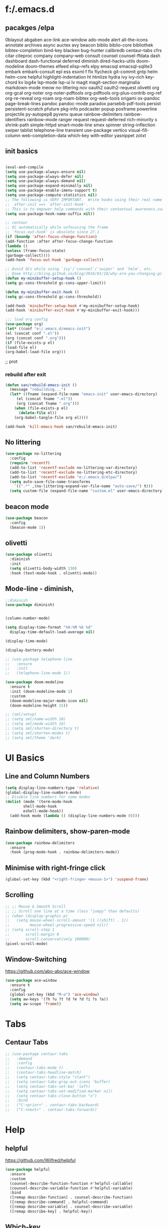 * f:/.emacs.d
** pacakges /elpa
0blayout
abgaben
ace-link
ace-window
ado-mode
alert
all-the-icons
annotate
archives
async
auctex
avy
beacon
biblio
biblio-core
bibliothek
bibtex-completion
bind-key
blacken
bug-hunter
calibredb
centaur-tabs
cfrs
citar
citeproc
company
company-web
consult
counsel
counsel-ffdata
dash
dashboard
dash-functional
deferred
diminish
dired-hacks-utils
doom-modeline
doom-themes
elfeed
elisp-refs
elpy
emacsql
emacsql-sqlite3
embark
embark-consult
epl
ess
esxml
f
flx
flycheck
git-commit
gntp
helm
helm-core
helpful
highlight-indentation
ht
htmlize
hydra
ivy
ivy-rich
key-chord
kv
log4e
lsp-mode
lsp-ui
lv
magit
magit-section
marginalia
markdown-mode
meow
no-littering
nov
oauth2
oauth2-request
olivetti
org
org-gcal
org-noter
org-noter-pdftools
org-pdftools
org-plus-contrib
org-ref
org-re-reveal
org-roam
org-roam-bibtex
org-web-tools
origami
ox-pandoc
page-break-lines
pandoc
pandoc-mode
paradox
parsebib
pdf-tools
persist
persistent-scratch
pfuture
pkg-info
podcaster
popup
posframe
powerline
projectile
py-autopep8
pyvenv
queue
rainbow-delimiters
rainbow-identifiers
rainbow-mode
ranger
request
request-deferred
rich-minority
s
shrink-path
simple-httpd
smart-mode-line
smex
spinner
string-inflection
swiper
tablist
telephone-line
transient
use-package
vertico
visual-fill-column
web-completion-data
which-key
with-editor
yasnippet
zotxt
** init basics
#+begin_src emacs-lisp

(eval-and-compile
(setq use-package-always-ensure nil)
(setq use-package-always-defer nil)
(setq use-package-always-demand nil)
(setq use-package-expand-minimally nil)
(setq use-package-enable-imenu-support t)
(setq use-package-compute-statistics nil)
;; The following is VERY IMPORTANT.  Write hooks using their real name instead of a shorter version:
;;  after-init ==> `after-init-hook'.
;; This is to empower help commands with their contextual awareness,such as `describe-symbol'.
(setq use-package-hook-name-suffix nil))

;; centaur
;; GC automatically while unfocusing the frame
;; `focus-out-hook' is obsolete since 27.1
(if (boundp 'after-focus-change-function)
(add-function :after after-focus-change-function
(lambda ()
(unless (frame-focus-state)
(garbage-collect))))
(add-hook 'focus-out-hook 'garbage-collect))

;; Avoid GCs while using `ivy'/`counsel'/`swiper' and `helm', etc.
;; @see http://bling.github.io/blog/2016/01/18/why-are-you-changing-gc-cons-threshold/
(defun my-minibuffer-setup-hook ()
(setq gc-cons-threshold gc-cons-upper-limit))

(defun my-minibuffer-exit-hook ()
(setq gc-cons-threshold gc-cons-threshold))

(add-hook 'minibuffer-setup-hook #'my-minibuffer-setup-hook)
(add-hook 'minibuffer-exit-hook #'my-minibuffer-exit-hook)))

;;; load org config
(use-package org)
(let* ((conf "e:/.emacs.d/emacs-init")
(el (concat conf ".el"))
(org (concat conf ".org")))
(if (file-exists-p el)
(load-file el)
(org-babel-load-file org)))

#+end_src;; prot
*** rebuild after exit
#+begin_src emacs-lisp
(defun san/rebuild-emacs-init ()
  (message "rebuilding...")
  (let* ((fname (expand-file-name "emacs-init" user-emacs-directory)
	 (el (concat fname ".el"))
	 (org (concat fname ".org")))
    (when (file-exists-p el)
      (delete-file el))
    (org-babel-tangle-file org el))))

(add-hook 'kill-emacs-hook san/rebuild-emacs-init)
#+end_src

** No littering
#+begin_src emacs-lisp
  (use-package no-littering
    :config
    (require 'recentf)
    (add-to-list 'recentf-exclude no-littering-var-directory)
    (add-to-list 'recentf-exclude no-littering-etc-directory)
    (add-to-list 'recentf-exclude "e:/.emacs.d/elpa/")
    (setq auto-save-file-name-transforms
	  `((".*" ,(no-littering-expand-var-file-name "auto-save/") t)))
    (setq custom-file (expand-file-name "custom.el" user-emacs-directory)))
#+end_src

** beacon mode
#+begin_src emacs-lisp
  (use-package beacon
    :config
    (beacon-mode 1))
#+end_src

** olivetti
#+begin_src emacs-lisp
  (use-package olivetti
    :diminish
    :init
    (setq olivetti-body-width 130)
    :hook (text-mode-hook . olivetti-mode))
#+end_src
** Mode-line - diminish, 
#+begin_src emacs-lisp
  ;;diminish
  (use-package diminish)


  (column-number-mode)

  (setq display-time-format "%H:%M %b %d"
	display-time-default-load-average nil)

  (display-time-mode)

  (display-battery-mode)

  ;; (use-package telephone-line
  ;;   :ensure
  ;;   :init
  ;;   (telephone-line-mode 1))

  (use-package doom-modeline
    :ensure t
    :init (doom-modeline-mode 1)
    :custom
    (doom-modeline-major-mode-icon nil)
    (doom-modeline-height 15))

  ;; (sml/setup)
  ;; (setq sml/name-width 10)
  ;; (setq sml/mode-width 10)
  ;; (setq sml/shorten-directory t)
  ;; (setq sml/shorten-modes t)
  ;; (setq sml/theme 'dark)
#+end_src

* UI Basics
** Line and Column Numbers
#+begin_src emacs-lisp
  (setq display-line-numbers-type 'relative)
  (global-display-line-numbers-mode)
  ;; Disable line numbers for some modes
  (dolist (mode '(term-mode-hook
		  shell-mode-hook
		  eshell-mode-hook))
    (add-hook mode (lambda () (display-line-numbers-mode 0))))

#+end_src
** Rainbow delimiters, show-paren-mode
#+begin_src emacs-lisp
  (use-package rainbow-delimiters
    :ensure
    :hook (prog-mode-hook . rainbow-delimiters-mode))

#+end_src
** Minimise with right-fringe click
#+begin_src emacs-lisp
  (global-set-key (kbd "<right-fringe> <mouse-1>") 'suspend-frame)
#+end_src

** Scrolling
# centaur-init
#+begin_src emacs-lisp
  ;; ;; Mouse & Smooth Scroll
  ;; ;; Scroll one line at a time (less "jumpy" than defaults)
  ;; (when (display-graphic-p)
  ;;   (setq mouse-wheel-scroll-amount '(1 ((shift) . 1))
  ;;         mouse-wheel-progressive-speed nil))
  ;; (setq scroll-step 1
  ;;       scroll-margin 0
  ;;       scroll-conservatively 100000)
  (pixel-scroll-mode)
#+end_src

** Window-Switching
https://github.com/abo-abo/ace-window
#+begin_src emacs-lisp
  (use-package ace-window
    :ensure t
    :config
    (global-set-key (kbd "M-o") 'ace-window)
    (setq aw-keys '(?h ?u ?t ?d ?e ?d ?i ?s ?a))
    (setq aw-scope 'frame))
#+end_src
* Tabs
** Centaur Tabs
#+begin_src emacs-lisp
  ;; (use-package centaur-tabs
  ;;   :demand
  ;;   :config
  ;;   (centaur-tabs-mode t)
  ;;   (centaur-tabs-headline-match)
  ;;   (setq centaur-tabs-style "slant")
  ;;   (setq centaur-tabs-gray-out-icons 'buffer)
  ;;   (setq centaur-tabs-set-bar 'left)
  ;;   (setq centaur-tabs-set-modified-marker nil)
  ;;   (setq centaur-tabs-close-button "x")
  ;;   :bind
  ;;   ("C-<prior>" . centaur-tabs-backward)
  ;;   ("C-<next>" . centaur-tabs-forward))
#+end_src
* Help
** helpful
https://github.com/Wilfred/helpful
#+begin_src emacs-lisp
  (use-package helpful
    :ensure
    :custom
    (counsel-describe-function-function #'helpful-callable)
    (counsel-describe-variable-function #'helpful-variable)
    :bind
    ([remap describe-function] . counsel-describe-function)
    ([remap describe-command] . helpful-command)
    ([remap describe-variable] . counsel-describe-variable)
    ([remap describe-key] . helpful-key))
#+end_src

** Which-key
[[https://github.com/justbur/emacs-which-key][which-key]] is great for getting an overview of what keybindings are available based on the prefix keys you entered.
#+begin_src emacs-lisp
  ;;which-key
  (use-package which-key
    :ensure
    :init (which-key-mode)
    :diminish which-key-mode
    :config
    (setq which-key-idle-delay 0.3))
#+end_src

* Editing Basics
** global auto revert mode
#+begin_src emacs-lisp
  (global-auto-revert-mode 1)
#+end_src
** delete-selection-mode
#+begin_src emacs-lisp
  (delete-selection-mode t)
#+end_src

** delete-backwards-char
#+begin_src emacs-lisp
  (global-set-key (kbd "C-h C-h") 'delete-backward-char)
#+end_src

** Spellchecking - Hunspell
#+begin_src emacs-lisp
  (setenv "LANG" "en_GB")
  (use-package flyspell
    :config
    (add-hook 'text-mode-hook 'flyspell-mode)
    (setq ispell-program-name "e:/bin/hunspell-1.3.2-3-w32-bin/bin/hunspell.exe"))
#+end_src

** Insert date+time at point
https://protesilaos.com/codelog/2021-07-24-emacs-misc-custom-commands/
#+begin_src emacs-lisp
  (defun prot-simple-insert-date (&optional arg)
    "Insert the current date as `prot-simple-date-specifier'.

  With optional prefix ARG (\\[universal-argument]) also append the
  current time understood as `prot-simple-time-specifier'.

  When region is active, delete the highlighted text and replace it
  with the specified date."
    (interactive "P")
    (let* ((date "%F")
	   (time "%R")
	   (format (if arg (format "%s %s" date time) date)))
      (when (use-region-p)
	(delete-region (region-beginning) (region-end)))
      (insert (format-time-string format))))

#+end_src
* Meow
#+begin_src emacs-lisp
  (defun san-upcase-dwim (arg)
    "Upcase words in the region, if active; if not, upcase character at point.
  If the region is active, this function calls `upcase-region'.
  Otherwise, it calls `upcase-char', with prefix argument passed to it
  to upcase ARG words."
    (interactive "*p")
    (if (use-region-p)
	(upcase-region (region-beginning) (region-end) (region-noncontiguous-p))
      (upcase-char arg)))

#+end_src
https://github.com/DogLooksGood/meow/
#+begin_src emacs-lisp
  (defun meow-setup ()
    (setq meow-cheatsheet-layout meow-cheatsheet-layout-dvorak)
    (meow-leader-define-key
     '("1" . meow-digit-argument)
     '("2" . meow-digit-argument)
     '("3" . meow-digit-argument)
     '("4" . meow-digit-argument)
     '("5" . meow-digit-argument)
     '("6" . meow-digit-argument)
     '("7" . meow-digit-argument)
     '("8" . meow-digit-argument)
     '("9" . meow-digit-argument)
     '("0" . meow-digit-argument)
     '("-" . negative-argument)
     '("<SPC>" . just-one-space))
    (meow-normal-define-key
     '("'" . meow-beginning-of-thing)
     '("\"" . meow-end-of-thing)
     '("0" . meow-expand-0)
     '("9" . meow-expand-9)
     '("8" . meow-expand-8)
     '("7" . meow-expand-7)
     '("6" . meow-expand-6)
     '("5" . meow-expand-5)
     '("4" . meow-expand-4)
     '("3" . meow-expand-3)
     '("2" . meow-expand-2)
     '("1" . meow-expand-1)
     '("-" . negative-argument)
     '(";" . meow-reverse)
     '("," . meow-inner-of-thing)
     '("." . meow-bounds-of-thing)
     '("<" . meow-beginning-of-thing)
     '(">" . meow-end-of-thing)
     '("a" . meow-append)
     '("A" . meow-open-below)
     '("b" . meow-back-word)
     '("B" . meow-back-symbol)
     '("c" . meow-change)
     '("C" . san-upcase-dwim)
     '("d" . delete-char)
     '("e" . meow-line)
     '("f" . meow-find)
     '("F" . meow-find-expand)
     '("g" . meow-keyboard-quit)
     '("G" . meow-goto-line)
     '("h" . meow-left)
     '("H" . meow-left-expand)
     '("i" . meow-insert)
     '("I" . meow-open-above)
     '("j" . meow-join)
     '("J" . delete-indentation)
     '("k" . meow-kill)
     '("l" . meow-till)
     '("L" . meow-till-expand)
     '("m" . meow-mark-word)
     '("M" . meow-mark-symbol)
     '("n" . meow-next)
     '("N" . meow-next-expand)
     '("o" . meow-block)
     '("O" . meow-block-expand)
     '("p" . meow-prev)
     '("P" . meow-prev-expand)
     '("q" . meow-quit)
     '("r" . meow-replace)
     '("R" . meow-replace-save)
     '("s" . meow-search)
     '("S" . meow-pop-search)
     '("t" . meow-right)
     '("T" . meow-right-expand)
     '("u" . undo)
     '("v" . meow-visit)
     '("w" . meow-next-word)
     '("W" . meow-next-symbol)
     '("x" . meow-save)
     '("y" . meow-yank)
     '("z" . meow-pop-selection)
     '("Z" . meow-pop-all-selection)
     '("&" . meow-query-replace)
     '("%" . meow-query-replace-regexp)
     '("<escape>" . meow-last-buffer)))
  (require 'meow)
  (meow-setup)
  (meow-global-mode 1)
#+end_src

* Completions and Selection
** Counsel
#+begin_src emacs-lisp
  (use-package counsel
    :ensure
    :bind (("M-x" . counsel-M-x)
	   ("C-x b" . counsel-ibuffer)
	   ("C-x C-f" . counsel-find-file)
	   ("C-M-l" . counsel-imenu)
	   ("C-c f r" . counsel-recentf)
	   ("C-c o o" . counsel-outline)
	   :map minibuffer-local-map
	   ("C-r" . 'counsel-minibuffer-history))
    :config
    (setq ivy-initial-inputs-alist nil)) ;; Don't start searches with ^
#+end_src

** Ivy
#+begin_src emacs-lisp
  ;;ivy
  (use-package ivy
    :diminish
    :bind (("C-s" . swiper)
	   :map ivy-minibuffer-map
	   ("TAB" . ivy-alt-done)
	   ("C-l" . ivy-immediate-action)
	   :map ivy-switch-buffer-map
	   ("C-l" . ivy-done)
	   ("C-d" . ivy-switch-buffer-kill)
	   :map ivy-reverse-i-search-map
	   ("C-d" . ivy-reverse-i-search-kill))
    :init
    (ivy-mode 1)
    :config
    (setq ivy-use-virtual-buffers t)
    (setq ivy-wrap t)
    (setq ivy-count-format "(%d/%d) ")
    (setq enable-recursive-minibuffers t))
#+end_src

** ivy-rich
#+begin_src emacs-lisp
  (use-package ivy-rich
    :ensure
    :hook (ivy-mode-hook . ivy-rich-mode))

  (setcdr (assq t ivy-format-functions-alist) #'ivy-format-function-line)
#+end_src

* Org
** setting variables
#+begin_src emacs-lisp
  (setq org-directory "e:/org/" org-agenda-files '("e:/org/todo.org" "e:/org/inbox.org"))
  (setq org-hide-leading-stars t)
#+end_src

** Inline images
#+begin_src emacs-lisp
  (setq org-image-actual-width 500)
#+end_src
*** Screenshot, From Clipboard, OCR
[[https://www.sastibe.de/2018/11/take-screenshots-straight-into-org-files-in-emacs-on-win10/][Sastibe's Data Science Blog - Take Screenshots Straight into Org Files in Emacs on Win10]]
"Take a screenshot into a time stamped unique-named file in the  same directory as the org-buffer and insert a link to this file."

#+begin_src emacs-lisp
  (defun snip () (shell-command "snippingtool /clip"))

  (defun san/org-image-file-setup (filename-prefix)
    (let* ((dirname
	    (concat "e:/images/"
		    (file-name-base buffer-file-name)))
	   (filename
	    (concat
	     (make-temp-name
	      (concat dirname
		      "/"
		      filename-prefix
		      "-"
		      (format-time-string "%Y%m%d_%H%M%S-")))
	     ".png")))
      (when (not (file-exists-p dirname)) (make-directory dirname t))
      (or filename)))

  (defun san/save-clipboard-file (filename)
    (shell-command (concat
		    "powershell -command \"Add-Type -AssemblyName System.Windows.Forms;"
		    "if ($([System.Windows.Forms.Clipboard]::ContainsImage()))"
		    "{$image = [System.Windows.Forms.Clipboard]::GetImage();"
		    "[System.Drawing.Bitmap]$image.Save('"
		    filename
		    "',[System.Drawing.Imaging.ImageFormat]::Png);"
		    "Write-Output 'clipboard content saved as file'}"
		    "else {Write-Output 'clipboard does not contain image data'}\"")))

  (defun san/clipboard-ocr ()
    (shell-command (concat
		    "powershell -command \"Add-Type -AssemblyName System.Windows.Forms;"
		    "if ($([System.Windows.Forms.Clipboard]::ContainsImage())){"
		    "python.exe e:/Scripts/clipboard_ocr/clipboard_ocr.py;"
		    "Write-Output 'clipboard content ocr-ed'}"
		    "else {Write-Output 'clipboard does not contain image data'}\"")))

  (defun san/save-clipboard-file-ocr (filename)
    (san/save-clipboard-file filename)
    (san/clipbaord-ocr))

  (defun san/org-image-screenshot (&optional suspend ocr-paste)
    (interactive)
    (when suspend (suspend-frame))
    (shell-command "snippingtool /clip")
    (let ((filename (san/org-image-file-setup "ss")))
      (san/save-clipboard-file filename)
      (insert (concat "[[file:" filename "]]\n")))
    (when ocr-paste (san/clipboard-ocr) (org-yank))
    (make-frame-visible))

  (defun san/org-image-clipboard (&optional ocr-paste)
    (interactive)
    (let ((filename (san/org-image-file-setup "cb")))
      (san/save-clipboard-file filename)
      (insert (concat "[[file:" filename "]]\n")))
    (when ocr-paste (san/clipboard-ocr) (org-yank)))

  (defun san/org-image-ocr-text (&optional save)
    (when save (san/save-clipboard-file (san/org-image-file-setup "cb")))
    (san/clipboard-ocr) (org-yank))

#+end_src

** Literate Documentation/Programming
#+begin_src emacs-lisp
  (require 'org-tempo)
  (add-to-list 'org-structure-template-alist '("el" . "src emacs-lisp"))
  (add-to-list 'org-structure-template-alist '("py" . "src python :results output"))
  (add-to-list 'org-structure-template-alist '("pyv" . "src python :results value :session"))

  (org-babel-do-load-languages
   'org-babel-load-languages
   '((python . t)
     (emacs-lisp . t)))
#+end_src
** Capture templates
# org-capture
**** organisation
***** content
***** tbc
****** various levels of interest
***** consumed/ing
****** various levels of interest
****** various stages of being finished
****** notes made
***** ideas
***** tolearn
***** tasks
***** habit tracking
***** day tracking
***** people
***** phrases/words
*** code
#+begin_src emacs-lisp
  (use-package org-capture
    :config
    (setq org-capture-templates
	  '(("i" "inbox" entry
	     (file "e:/org-roam/inbox.org")
	     "\n\n\n* %T\n** %?")
	    ("t" "todo" entry
	     (file "e:/org/todo.org")
	     "\n\n* %T\n** %?")
	    ("c" "content")
	    ("ct" "text")
	    ("cta" "articles" entry
	     (file "e:/org-roam/articles.org")
	     "\n* %T\n** %?")
	    ("ctp" "papers" entry
	     (file "e:/org-roam/papers.org")
	     "\n\n* %T\n** %?")
	    ("ctb" "books" entry
	     (file "e:/org-roam/books.org")
	     "\n\n* %T\n** %?")
	    ("cv" "videos" entry
	     (file "e:/org-roam/videos.org")
	     "\n\n* %T\n** %?")
	    ("ca" "audio")
	    ("cap" "podcast" entry
	     (file "e:/org-roam/podcasts.org")
	     "\n\n* %T\n** %?")
	    ("q" "quotes" entry
	     (file "e:/org-roam/quotes.org")
	     "\n\n* %T\n** \n%?")
	    ("h" "habit track")
	    ("hm" "morning!" table-line
	     (file+heading "e:/org/habit-track.org" "Morning")
	     "|%t|%?||||")
	    ("p" "people" entry
	     (file "e:/org-roam/people.org")
	     "\n\n* %?")
	    ("v" "verbiage" entry
	     (file "e:/org-roam/verbiage.org")
	     "\n\n* %?")
	    ("m" "med track" entry
	     (file+datetree "e:/org/med-track.org" entry)
	     "* %?")
	    ("b" "to learn" entry
	     (file+datetree "e:/org/to-learn.org")
	     "\n\n* %T :: %?")
	    ("l" "lecture notes")
	    ("lc" "class" entry
	     (file+datetree "e:/org-roam/lecture_notes.org")
	     "* %(san/select-course)\n%?" :jump-to-capture :immediate-finish)
	    ("lw" "webinars" entry
	     (file+datetree "e:/org-roam/webinar_notes.org")
	     "\n* %?")
	    ))
    :bind (("C-c c" . org-capture)))

#+end_src

** hydras
#+begin_src emacs-lisp
  (defhydra hydra-org-headings (org-mode-map "C-c h" )
    "headings"
    ("i" org-metaright "demote")
    ("o" org-metaleft "promote")
    ("u" org-metaup "up")
    ("d" org-metadown "down")
    ("s" org-shiftright "shiftright")
    ("p" org-previous-visible-heading "prev")
    ("n" org-next-visible-heading "next")
    ("t" counsel-org-tag "tag")
    )

  (defhydra hydra-org-images (org-mode-map "C-c i" )
    "org"
    ("i" org-display-inline-images "display inline images")
    ("r" org-remove-inline-images "remove inline images")
    ("+" (progn (setq org-image-actual-width (+ org-image-actual-width 50))(org-display-inline-images)) "+")
    ("-" (progn (setq org-image-actual-width (- org-image-actual-width 50))(org-display-inline-images)) "-")
    ("s" (san/org-image-screenshot nil nil) "screenshot")
    ("p" (progn (san/org-image-clipboard nil)(org-display-inline-images)) "paste" :exit t)
    ("o" (san/org-image-ocr-text nil)  "ocr" :exit t))

#+end_src
** Export
#+begin_src emacs-lisp
  
  ;; (use-package org
  ;;   :ensure org-plus-contrib
  ;;   :config
  ;;    (require 'ox-extra)
  ;;    (ox-extras-activate '(latex-header-blocks ignore-headlines)))

  (defun ox-export-to-docx-and-open ()
    "Export the current org file as a docx via markdown."
    (interactive)
    (org-mode)
    (unless (buffer-file-name) (write-file (concat "e:/org/temp4docx/" (org-get-heading) ".org")))
    (let* ((bibfile "e:/Zotero/bibliograhpies/my_library.bib")
	   ;; this is probably a full path
	   (current-file (or (buffer-file-name) (concat "e:/org/temp4docx/" (org-get-heading) ".org")))
	   (basename (file-name-sans-extension current-file))
	   (docx-file (concat basename ".docx")))
      (when (file-exists-p docx-file) (delete-file docx-file))
      (shell-command (format
		      "pandoc -s --bibliography=%s %s -o %s"
		      bibfile current-file docx-file))
      (org-open-file docx-file '(16))))

#+end_src
* Org-roam
#+begin_src emacs-lisp
  (use-package org-roam
    :ensure t
    :init
    (setq org-roam-db-update-method 'immediate
	  org-roam-directory "e:/org-roam/"
	  org-roam-db-location "e:/.emacs.d/org-roam.db")
    :bind (("C-c n r" . org-roam-buffer-toggle-display)
	   ("C-c n i" . org-roam-insert)
	   ("C-c n /" . org-roam-find-file)
	   ("C-c n b" . org-roam-switch-to-buffer)
	   ("C-c n d" . org-roam-find-directory)
	   ("C-c n n" . org-roam-random-note))
    :hook (after-init-hook . org-roam-mode))
#+end_src
* org-agenda

* IDE
** lsp-mode
#+begin_src emacs-lisp
  (defun san/lsp-mode-setup ()
    (setq lsp-headerline-breadcrumb-segments '(path-up-to-project file symbols))
    (lsp-headerline-breadcrumb-mode))

  (use-package lsp-mode
    :commands (lsp lsp-deferred)
    :hook (lsp-mode . san/lsp-mode-setup)
    :init
    (setq lsp-keymap-prefix "C-c l")  ;; Or 'C-l', 's-l'
    :config
    (lsp-enable-which-key-integration t))
#+end_src
** untabify
#+begin_src emacs-lisp
  (global-set-key (kbd "C-c u") 'untabify)
#+end_src
* Referencing
#+begin_src emacs-lisp
  
  (use-package org-ref
    :config
    (setq org-ref-default-bibliography '("e:/Zotero/bibliographies/my_library.bib")
	  bibtex-completion-bibliography "e:/Zotero/bibliographies/my_library.bib"
	  reftex-default-bibliography '("e:/Zotero/bibliographies/my_library.bib")))

  (global-set-key (kbd "<f6>") #'org-ref-helm-insert-cite-link)

  ;; Org-roam-bibtex
  (use-package org-roam-bibtex
    :hook (after-init-hook . org-roam-bibtex-mode))

					  ;(define-key org-roam-bibtex-mode-map (kbd "C-c n a") #'orb-note-actions)

#+end_src

* File/Buffer Operations
Centaur init-funcs
#+begin_src emacs-lisp
  ;; File and buffer
  (defun revert-this-buffer ()
    "Revert the current buffer."
    (interactive)
    (unless (minibuffer-window-active-p (selected-window))
      (revert-buffer t t)
      (message "Reverted this buffer")))
  (global-set-key (kbd "C-c b r") #'revert-this-buffer)

  (setq delete-by-moving-to-trash t)
  (defun delete-this-file ()
    "Delete the current file, and kill the buffer."
    (interactive)
    (unless (buffer-file-name)
      (error "No file is currently being edited"))
    (when (yes-or-no-p (format "Really delete '%s'?"
			       (file-name-nondirectory buffer-file-name)))
      (delete-file (buffer-file-name))
      (kill-this-buffer)))
  (global-set-key (kbd "C-c f d") #'delete-this-file)

  (defun rename-this-file (new-name)
    "Renames both current buffer and file it's visiting to NEW-NAME."
    (interactive "sNew name: ")
    (let ((name (buffer-name))
	  (filename (buffer-file-name)))
      (unless filename
	(error "Buffer '%s' is not visiting a file!" name))
      (progn
	(when (file-exists-p filename)
	  (rename-file filename new-name 1))
	(set-visited-file-name new-name)
	(rename-buffer new-name))))
  (global-set-key (kbd "C-c f n n") #'rename-this-file)

  (defun copy-file-name ()
    "Copy the current buffer file name to the clipboard."
    (interactive)
    (if-let ((filename (if (equal major-mode 'dired-mode)
			   default-directory
			 (buffer-file-name))))
	(progn
	  (kill-new filename)
	  (message "Copied '%s'" filename))
      (message "WARNING: Current buffer is not attached to a file!")))
  (global-set-key (kbd "C-c f n c") #'copy-file-name)

  (defun create-scratch-buffer ()
    "Create a scratch buffer."
    (interactive)
    (switch-to-buffer (get-buffer-create "*scratch*"))
    (lisp-interaction-mode))
  (global-set-key (kbd "C-c b s") #'create-scratch-buffer)
  (global-set-key (kbd "<f9>") 'other-window)

#+end_src

* Misc Hydras
#+begin_src emacs-lisp
  (defhydra hydra-zoom (text-mode-map "C-c z")
    "zoom"
    ("h" text-scale-increase "in")
    ("s" text-scale-decrease "out")
    ("i" text-scale-increase "in")
    ("o" text-scale-decrease "out"))

#+end_src
* Content Management type-thingies?
** Bibliothek
https://github.com/cadadr/elisp/blob/devel/bibliothek.el
#+begin_src emacs-lisp
  (use-package bibliothek
    :defer t
    :config
    (setq bibliothek-path (list "D:/Firefox Downloads/" "D:/Telegram Downloads")))
#+end_src

** Calibredb
#+begin_src emacs-lisp
  (use-package calibredb
    :defer t
    :config
    (setq calibredb-root-dir "E:/Library")
    (setq calibredb-db-dir (expand-file-name "metadata.db" calibredb-root-dir))
    (setq calibredb-library-alist '(("E:/Library"))))

#+end_src

* Ideas
** Centaur init-basic
- Super key
- save-place-mode
- savehist-mode
- recentf
- trailing whitespace
  #+begin_example emacs-lisp
  ;; Visualize TAB, (HARD) SPACE, NEWLINE
  (setq-default show-trailing-whitespace nil) ; Don't show trailing whitespace by default
  (defun enable-trailing-whitespace ()
      "Show trailing spaces and delete on saving."
      (setq show-trailing-whitespace t)
      (add-hook 'before-save-hook #'delete-trailing-whitespace nil t))

  #+end_example

* Acad Stuff
#+begin_src emacs-lisp
  (defvar san/tiss-course-list '(
					  ; sem 1
				 "Concept, History and Theories of Development"
				 "State & Democracy"
				 "Methods in Social Research (Qualitative)"
				 "Data Analytics – Methods of Social Research (Quantitative) (DS & WS)"
				 "Social Research – Design and Applications (Quantitative)"
				 "Anthropology & Development"
				 "Development and Social Justice"
					  ;sem  2
				 "Political Economy of Space, Development and Uneven Development"
				 "Everyday Ethics and Constitutional Values"
				 "Education, Development and Social Justice"
				 "Modernity and Multiplicity: Critical and Experiential Histories"
				 "Theoretical Approaches to Gender and Development"
				 "Advanced Qualitative Research Methods"
				 "Industrialisation, Globalisation and Labour"
				 "Advanced Quantitative Research Methods"
				 "Geography of Development"
				 "Social Sector and Development"
				 "Contemporary Indian Economy"
					  ;sem 3
				 "Philosophical Foundations to Development Research"
				 "Development Economics"
				 "Sociology of Economic Life"
				 "Food Security and Development"
				 "Social Exclusion in India: Caste, Tribe and Other Minorities"
				 "Agrarian Relations, Agriculture and Development"
				 "Effective Social Science Writing"
				 ))

  (defun san/select-course () (interactive)
	 (completing-read "Select Course: " san/tiss-course-list))

  (defun san/insert-course () (interactive) (insert (san/select-course)))

#+end_src
* Notes
** annotate.el
https://github.com/bastibe/annotate.el
#+begin_src emacs-lisp
  (use-package annotate
    :ensure t
    :custom
    (setq annotate-file "e:/org-roam/annotations"))
#+end_src

* Calendar
** org-gcal
https://github.com/kidd/org-gcal.el
#+begin_src emacs-lisp
  (use-package org-gcal
    :ensure t
    :custom
    (setq org-gcal-client-id "150619246668-qhoduop21moee5k2slvcb7viadsli79j.apps.googleusercontent.com"
	  org-gcal-client-secret "CH3U4G4pck3dUfy-54fxDzU4"
	  org-gcal-fetch-file-alist '(("sangeeth.s.varma@gmail.com" .  "e:/calendars/sancal.org")
				      ("roa3kklp2af6kbtlrjaeho68t8@group.calendar.google.com" . "e:/calendars/krac.org"))))
#+end_src

* Coding

** Python - ElPy
#+begin_src emacs-lisp
  ;; (use-package elpy
  ;;   :ensure t
  ;;   :defer t
  ;;   :init
  ;;   (advice-add 'python-mode :before 'elpy-enable))
#+end_src

** Python
[[https://www.youtube.com/watch?v=jPXIP46BnNA][Emacs IDE - Python Development Configuration - SystemCrafters]]

* Macros
#+begin_src emacs-lisp
  (fset 'join-lines
	(kmacro-lambda-form [?e ?n ?j ?d] 0 "%d"))

#+end_src

